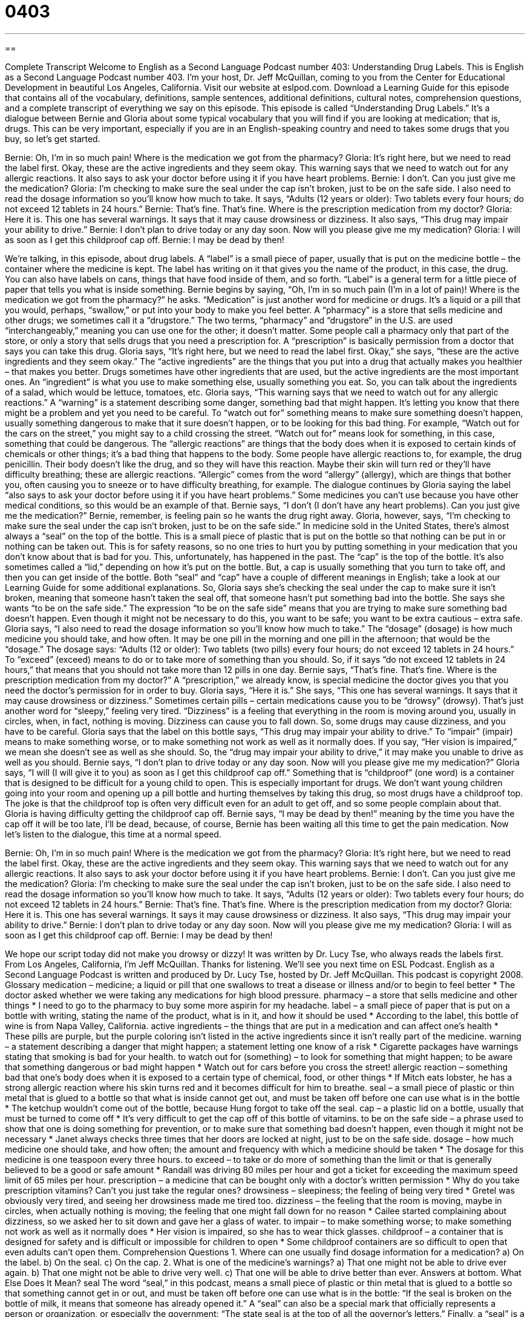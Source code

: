 = 0403
:toc: left
:toclevels: 3
:sectnums:
:stylesheet: ../../../myAdocCss.css

'''

== 

Complete Transcript
Welcome to English as a Second Language Podcast number 403: Understanding Drug Labels.
This is English as a Second Language Podcast number 403. I’m your host, Dr. Jeff McQuillan, coming to you from the Center for Educational Development in beautiful Los Angeles, California.
Visit our website at eslpod.com. Download a Learning Guide for this episode that contains all of the vocabulary, definitions, sample sentences, additional definitions, cultural notes, comprehension questions, and a complete transcript of everything we say on this episode.
This episode is called “Understanding Drug Labels.” It’s a dialogue between Bernie and Gloria about some typical vocabulary that you will find if you are looking at medication; that is, drugs. This can be very important, especially if you are in an English-speaking country and need to takes some drugs that you buy, so let’s get started.
[start of dialogue]
Bernie: Oh, I’m in so much pain! Where is the medication we got from the pharmacy?
Gloria: It’s right here, but we need to read the label first. Okay, these are the active ingredients and they seem okay. This warning says that we need to watch out for any allergic reactions. It also says to ask your doctor before using it if you have heart problems.
Bernie: I don’t. Can you just give me the medication?
Gloria: I’m checking to make sure the seal under the cap isn’t broken, just to be on the safe side. I also need to read the dosage information so you’ll know how much to take. It says, “Adults (12 years or older): Two tablets every four hours; do not exceed 12 tablets in 24 hours.”
Bernie: That’s fine. That’s fine. Where is the prescription medication from my doctor?
Gloria: Here it is. This one has several warnings. It says that it may cause drowsiness or dizziness. It also says, “This drug may impair your ability to drive.”
Bernie: I don’t plan to drive today or any day soon. Now will you please give me my medication?
Gloria: I will as soon as I get this childproof cap off.
Bernie: I may be dead by then!
[end of dialogue]
We’re talking, in this episode, about drug labels. A “label” is a small piece of paper, usually that is put on the medicine bottle – the container where the medicine is kept. The label has writing on it that gives you the name of the product, in this case, the drug. You can also have labels on cans, things that have food inside of them, and so forth. “Label” is a general term for a little piece of paper that tells you what is inside something.
Bernie begins by saying, “Oh, I’m in so much pain (I’m in a lot of pain)! Where is the medication we got from the pharmacy?” he asks. “Medication” is just another word for medicine or drugs. It’s a liquid or a pill that you would, perhaps, “swallow,” or put into your body to make you feel better. A “pharmacy” is a store that sells medicine and other drugs; we sometimes call it a “drugstore.” The two terms, “pharmacy” and “drugstore” in the U.S. are used “interchangeably,” meaning you can use one for the other; it doesn’t matter. Some people call a pharmacy only that part of the store, or only a story that sells drugs that you need a prescription for. A “prescription” is basically permission from a doctor that says you can take this drug.
Gloria says, “It’s right here, but we need to read the label first. Okay,” she says, “these are the active ingredients and they seem okay.” The “active ingredients” are the things that you put into a drug that actually makes you healthier – that makes you better. Drugs sometimes have other ingredients that are used, but the active ingredients are the most important ones. An “ingredient” is what you use to make something else, usually something you eat. So, you can talk about the ingredients of a salad, which would be lettuce, tomatoes, etc.
Gloria says, “This warning says that we need to watch out for any allergic reactions.” A “warning” is a statement describing some danger, something bad that might happen. It’s letting you know that there might be a problem and yet you need to be careful. To “watch out for” something means to make sure something doesn’t happen, usually something dangerous to make that it sure doesn’t happen, or to be looking for this bad thing. For example, “Watch out for the cars on the street,” you might say to a child crossing the street. “Watch out for” means look for something, in this case, something that could be dangerous.
The “allergic reactions” are things that the body does when it is exposed to certain kinds of chemicals or other things; it’s a bad thing that happens to the body. Some people have allergic reactions to, for example, the drug penicillin. Their body doesn’t like the drug, and so they will have this reaction. Maybe their skin will turn red or they’ll have difficulty breathing; these are allergic reactions. “Allergic” comes from the word “allergy” (allergy), which are things that bother you, often causing you to sneeze or to have difficulty breathing, for example.
The dialogue continues by Gloria saying the label “also says to ask your doctor before using it if you have heart problems.” Some medicines you can’t use because you have other medical conditions, so this would be an example of that. Bernie says, “I don’t (I don’t have any heart problems). Can you just give me the medication?” Bernie, remember, is feeling pain so he wants the drug right away. Gloria, however, says, “I’m checking to make sure the seal under the cap isn’t broken, just to be on the safe side.” In medicine sold in the United States, there’s almost always a “seal” on the top of the bottle. This is a small piece of plastic that is put on the bottle so that nothing can be put in or nothing can be taken out. This is for safety reasons, so no one tries to hurt you by putting something in your medication that you don’t know about that is bad for you. This, unfortunately, has happened in the past. The “cap” is the top of the bottle. It’s also sometimes called a “lid,” depending on how it’s put on the bottle. But, a cap is usually something that you turn to take off, and then you can get inside of the bottle. Both “seal” and “cap” have a couple of different meanings in English; take a look at our Learning Guide for some additional explanations.
So, Gloria says she’s checking the seal under the cap to make sure it isn’t broken, meaning that someone hasn’t taken the seal off, that someone hasn’t put something bad into the bottle. She says she wants “to be on the safe side.” The expression “to be on the safe side” means that you are trying to make sure something bad doesn’t happen. Even though it might not be necessary to do this, you want to be safe; you want to be extra cautious – extra safe.
Gloria says, “I also need to read the dosage information so you’ll know how much to take.” The “dosage” (dosage) is how much medicine you should take, and how often. It may be one pill in the morning and one pill in the afternoon; that would be the “dosage.” The dosage says: “Adults (12 or older): Two tablets (two pills) every four hours; do not exceed 12 tablets in 24 hours.” To “exceed” (exceed) means to do or to take more of something than you should. So, if it says “do not exceed 12 tablets in 24 hours,” that means that you should not take more than 12 pills in one day.
Bernie says, “That’s fine. That’s fine. Where is the prescription medication from my doctor?” A “prescription,” we already know, is special medicine the doctor gives you that you need the doctor’s permission for in order to buy. Gloria says, “Here it is.” She says, “This one has several warnings. It says that it may cause drowsiness or dizziness.” Sometimes certain pills – certain medications cause you to be “drowsy” (drowsy). That’s just another word for “sleepy,” feeling very tired. “Dizziness” is a feeling that everything in the room is moving around you, usually in circles, when, in fact, nothing is moving. Dizziness can cause you to fall down.
So, some drugs may cause dizziness, and you have to be careful. Gloria says that the label on this bottle says, “This drug may impair your ability to drive.” To “impair” (impair) means to make something worse, or to make something not work as well as it normally does. If you say, “Her vision is impaired,” we mean she doesn’t see as well as she should. So, the “drug may impair your ability to drive,” it may make you unable to drive as well as you should.
Bernie says, “I don’t plan to drive today or any day soon. Now will you please give me my medication?” Gloria says, “I will (I will give it to you) as soon as I get this childproof cap off.” Something that is “childproof” (one word) is a container that is designed to be difficult for a young child to open. This is especially important for drugs. We don’t want young children going into your room and opening up a pill bottle and hurting themselves by taking this drug, so most drugs have a childproof top. The joke is that the childproof top is often very difficult even for an adult to get off, and so some people complain about that.
Gloria is having difficulty getting the childproof cap off. Bernie says, “I may be dead by then!” meaning by the time you have the cap off it will be too late, I’ll be dead, because, of course, Bernie has been waiting all this time to get the pain medication.
Now let’s listen to the dialogue, this time at a normal speed.
[start of dialogue]
Bernie: Oh, I’m in so much pain! Where is the medication we got from the pharmacy?
Gloria: It’s right here, but we need to read the label first. Okay, these are the active ingredients and they seem okay. This warning says that we need to watch out for any allergic reactions. It also says to ask your doctor before using it if you have heart problems.
Bernie: I don’t. Can you just give me the medication?
Gloria: I’m checking to make sure the seal under the cap isn’t broken, just to be on the safe side. I also need to read the dosage information so you’ll know how much to take. It says, “Adults (12 years or older): Two tablets every four hours; do not exceed 12 tablets in 24 hours.”
Bernie: That’s fine. That’s fine. Where is the prescription medication from my doctor?
Gloria: Here it is. This one has several warnings. It says it may cause drowsiness or dizziness. It also says, “This drug may impair your ability to drive.”
Bernie: I don’t plan to drive today or any day soon. Now will you please give me my medication?
Gloria: I will as soon as I get this childproof cap off.
Bernie: I may be dead by then!
[end of dialogue]
We hope our script today did not make you drowsy or dizzy! It was written by Dr. Lucy Tse, who always reads the labels first.
From Los Angeles, California, I’m Jeff McQuillan. Thanks for listening. We’ll see you next time on ESL Podcast.
English as a Second Language Podcast is written and produced by Dr. Lucy Tse, hosted by Dr. Jeff McQuillan. This podcast is copyright 2008.
Glossary
medication – medicine; a liquid or pill that one swallows to treat a disease or illness and/or to begin to feel better
* The doctor asked whether we were taking any medications for high blood pressure.
pharmacy – a store that sells medicine and other things
* I need to go to the pharmacy to buy some more aspirin for my headache.
label – a small piece of paper that is put on a bottle with writing, stating the name of the product, what is in it, and how it should be used
* According to the label, this bottle of wine is from Napa Valley, California.
active ingredients – the things that are put in a medication and can affect one’s health
* These pills are purple, but the purple coloring isn’t listed in the active ingredients since it isn’t really part of the medicine.
warning – a statement describing a danger that might happen; a statement letting one know of a risk
* Cigarette packages have warnings stating that smoking is bad for your health.
to watch out for (something) – to look for something that might happen; to be aware that something dangerous or bad might happen
* Watch out for cars before you cross the street!
allergic reaction – something bad that one’s body does when it is exposed to a certain type of chemical, food, or other things
* If Mitch eats lobster, he has a strong allergic reaction where his skin turns red and it becomes difficult for him to breathe.
seal – a small piece of plastic or thin metal that is glued to a bottle so that what is inside cannot get out, and must be taken off before one can use what is in the bottle
* The ketchup wouldn’t come out of the bottle, because Hung forgot to take off the seal.
cap – a plastic lid on a bottle, usually that must be turned to come off
* It’s very difficult to get the cap off of this bottle of vitamins.
to be on the safe side – a phrase used to show that one is doing something for prevention, or to make sure that something bad doesn’t happen, even though it might not be necessary
* Janet always checks three times that her doors are locked at night, just to be on the safe side.
dosage – how much medicine one should take, and how often; the amount and frequency with which a medicine should be taken
* The dosage for this medicine is one teaspoon every three hours.
to exceed – to take or do more of something than the limit or that is generally believed to be a good or safe amount
* Randall was driving 80 miles per hour and got a ticket for exceeding the maximum speed limit of 65 miles per hour.
prescription – a medicine that can be bought only with a doctor’s written permission
* Why do you take prescription vitamins? Can’t you just take the regular ones?
drowsiness – sleepiness; the feeling of being very tired
* Gretel was obviously very tired, and seeing her drowsiness made me tired too.
dizziness – the feeling that the room is moving, maybe in circles, when actually nothing is moving; the feeling that one might fall down for no reason
* Cailee started complaining about dizziness, so we asked her to sit down and gave her a glass of water.
to impair – to make something worse; to make something not work as well as it normally does
* Her vision is impaired, so she has to wear thick glasses.
childproof – a container that is designed for safety and is difficult or impossible for children to open
* Some childproof containers are so difficult to open that even adults can’t open them.
Comprehension Questions
1. Where can one usually find dosage information for a medication?
a) On the label.
b) On the seal.
c) On the cap.
2. What is one of the medicine’s warnings?
a) That one might not be able to drive ever again.
b) That one might not be able to drive very well.
c) That one will be able to drive better than ever.
Answers at bottom.
What Else Does It Mean?
seal
The word “seal,” in this podcast, means a small piece of plastic or thin metal that is glued to a bottle so that something cannot get in or out, and must be taken off before one can use what is in the bottle: “If the seal is broken on the bottle of milk, it means that someone has already opened it.” A “seal” can also be a special mark that officially represents a person or organization, or especially the government: “The state seal is at the top of all the governor’s letters.” Finally, a “seal” is a large animal that lives near and swims in the ocean, makes loud noises, and eats fish: “Many tourists like to see the seals on the Oregon Coast.”
cap
In this podcast, the word “cap” means a plastic lid on a bottle, usually that must be turned to come off: “Where did you put the cap for this water bottle?” A “cap” can also be the upper limit or maximum amount of something: “The people voted to have a $4 million cap on spending for the new library.” Or, “The number of people who can safely be put into this room is capped at 230.” A “cap” is also a “baseball cap,” or an informal hat that has a large piece that goes over one’s forehead to keep the sun out of one’s eyes: “Be sure to take off your cap before you go into the church.” Finally, the phrase “to put (one’s) thinking cap on” means to think about something a lot or to try to find a solution to a problem: “Put your thinking cap on and find a way to fix this problem!”
Culture Note
In the United States, prescription medications and “over-the-counter drugs” (medicines that can be bought without a doctor’s permission) have labels that are intended to be read before the medicines are taken. The labels for all over-the-counter drugs must list the same seven things.
First, the label must list the active ingredients, or the chemicals that actually do something to improve one’s health or make one feel better.
Second, the label must list the uses for the medicine. These are the “symptoms” (or the things that are wrong with someone) or diseases that can be helped with the medicine.
Third, the label must list warnings, or statements about what bad things might happen when one takes the medicine. “Common” warnings (or warnings that one sees on many labels) include warnings for pregnant women and warnings that it is important to keep the medicine away from children.
Fourth, the label must have a list of “inactive ingredients.” These are the things that are in the medicine but do not have an effect on one’s health. These could be the things that make the medicine have a different taste or color.
Fifth, the label should describe the medicine’s “purpose” (or what it should do), like stopping a runny nose or making one cough less.
Sixth, the label must include “directions,” or instructions for how much to take, and how often.
Seventh, the label can include other information, like how people should “store” (keep in their home when they are not using) the medicine.
In addition, the label has to let people know the “expiration date” (the date after which something should not be used), how much medicine is in the bottle, the name of the company that made the medicine, and what to do if one takes too much of the medicine.
Comprehension Answers
1 - a
2 - b